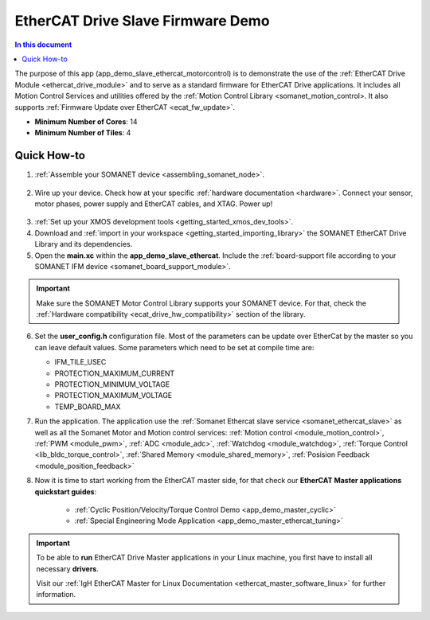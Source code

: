 .. _ethercat_slave_demo:

===================================
EtherCAT Drive Slave Firmware Demo
===================================

.. contents:: In this document
    :backlinks: none
    :depth: 3

The purpose of this app (app_demo_slave_ethercat_motorcontrol) is to demonstrate the use of the :ref:`EtherCAT Drive Module <ethercat_drive_module>` and to serve as a standard firmware for EtherCAT Drive applications. It includes all Motion Control Services and utilities offered by the :ref:`Motion Control Library <somanet_motion_control>. It also supports :ref:`Firmware Update over EtherCAT <ecat_fw_update>`.

* **Minimum Number of Cores**: 14
* **Minimum Number of Tiles**: 4

Quick How-to
============

1. :ref:`Assemble your SOMANET device <assembling_somanet_node>`.

.. figure:: images/ethercat_stack.jpg
   :align: center
   
2. Wire up your device. Check how at your specific :ref:`hardware documentation <hardware>`. Connect your sensor, motor phases, power supply and EtherCAT cables, and XTAG. Power up!

.. figure:: images/stack_and_motor.jpg
   :align: center

3. :ref:`Set up your XMOS development tools <getting_started_xmos_dev_tools>`. 
4. Download and :ref:`import in your workspace <getting_started_importing_library>` the SOMANET EtherCAT Drive Library and its dependencies.
5. Open the **main.xc** within  the **app_demo_slave_ethercat**. Include the :ref:`board-support file according to your SOMANET IFM device <somanet_board_support_module>`.

.. important:: Make sure the SOMANET Motor Control Library supports your SOMANET device. For that, check the :ref:`Hardware compatibility <ecat_drive_hw_compatibility>` section of the library.

6. Set the **user_config.h** configuration file. Most of the parameters can be update over EtherCat by the master so you can leave default values.
   Some parameters which need to be set at compile time are:

   - IFM_TILE_USEC
   - PROTECTION_MAXIMUM_CURRENT
   - PROTECTION_MINIMUM_VOLTAGE 
   - PROTECTION_MAXIMUM_VOLTAGE
   - TEMP_BOARD_MAX


7. Run the application. The application use the :ref:`Somanet Ethercat slave service <somanet_ethercat_slave>` as well as all the Somanet Motor and Motion control services: :ref:`Motion control <module_motion_control>`, :ref:`PWM <module_pwm>`, :ref:`ADC <module_adc>`, :ref:`Watchdog <module_watchdog>`, :ref:`Torque Control <lib_bldc_torque_control>`, :ref:`Shared Memory <module_shared_memory>`, :ref:`Posision Feedback <module_position_feedback>`

8. Now it is time to start working from the EtherCAT master side, for that check our **EtherCAT Master applications quickstart guides**:

            * :ref:`Cyclic Position/Velocity/Torque Control Demo <app_demo_master_cyclic>`
            * :ref:`Special Engineering Mode Application <app_demo_master_ethercat_tuning>`


.. important:: To be able to **run** EtherCAT Drive Master applications in your Linux machine, you first have to install all necessary **drivers**.
	
	Visit our :ref:`IgH EtherCAT Master for Linux Documentation <ethercat_master_software_linux>` for further information. 

.. seealso:: Did everything go well? If you need further support please check out our `forum <http://forum.synapticon.com/>`_.

